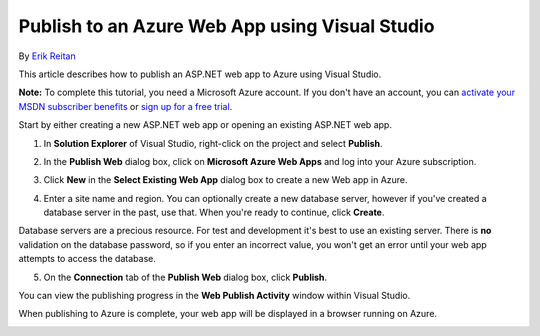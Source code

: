 Publish to an Azure Web App using Visual Studio
===============================================

By `Erik Reitan <https://github.com/Erikre>`_

This article describes how to publish an ASP.NET web app to Azure using Visual Studio. 

**Note:** To complete this tutorial, you need a Microsoft Azure account. If you don't have an account, you can `activate your MSDN subscriber benefits`_ or `sign up for a free trial`_.

.. _`activate your MSDN subscriber benefits`: http://azure.microsoft.com/pricing/member-offers/msdn-benefits-details/?WT.mc_id=A261C142F

.. _`sign up for a free trial`: http://azure.microsoft.com/pricing/free-trial/?WT.mc_id=A261C142F


Start by either creating a new ASP.NET web app or opening an existing ASP.NET web app. 

1. In **Solution Explorer** of Visual Studio, right-click on the project and select **Publish**.

.. image:: publish-to-azure-webapp-using-vs/_static/01-Publish.png

2. In the **Publish Web** dialog box, click on **Microsoft Azure Web Apps** and log into your Azure subscription.

.. image:: publish-to-azure-webapp-using-vs/_static/02-PublishWebdb.png

3. Click **New** in the **Select Existing Web App** dialog box to create a new Web app in Azure.

.. image:: publish-to-azure-webapp-using-vs/_static/03-SelectExistingWebAppdb.png

4. Enter a site name and region. You can optionally create a new database server, however if you've created a database server in the past, use that. When you're ready to continue, click **Create**.

.. image:: publish-to-azure-webapp-using-vs/_static/04-CreateWebAppOnMicrosoftAzuredb.png

Database servers are a precious resource. For test and development it's best to use an existing server. There is **no** validation on the database password, so if you enter an incorrect value, you won't get an error until your web app attempts to access the database.

5. On the **Connection** tab of the **Publish Web** dialog box, click **Publish**.

.. image:: publish-to-azure-webapp-using-vs/_static/05-PublishWebdb.png

You can view the publishing progress in the **Web Publish Activity** window within Visual Studio.

.. image:: publish-to-azure-webapp-using-vs/_static/06-WebPublishActivityWindow.png

When publishing to Azure is complete, your web app will be displayed in a browser running on Azure. 

.. image:: publish-to-azure-webapp-using-vs/_static/07-Browser.png


